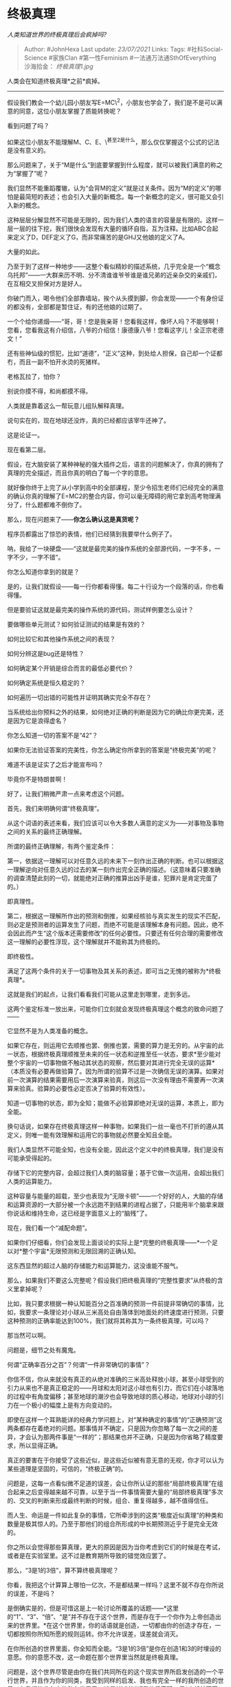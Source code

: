 * 终极真理
  :PROPERTIES:
  :CUSTOM_ID: 终极真理
  :END:

/人类知道世界的终极真理后会疯掉吗?/

#+BEGIN_QUOTE
  Author: #JohnHexa Last update: /23/07/2021/ Links: Tags:
  #社科Social-Science #家族Clan #第一性Feminism
  #一法通万法通SthOfEverything 沙海拾金： [[终极真理1.jpg]]
#+END_QUOTE

人类会在知道终极真理*之前*疯掉。

------------------

假设我们教会一个幼儿园小朋友写E=MC\^2，小朋友也学会了，我们是不是可以满意的同意，这位小朋友掌握了质能转换呢？

看到问题了吗？

如果这位小朋友不能理解M、C、E、\^甚至2是什么，那么仅仅掌握这个公式的记法是没有意义的。

那么问题来了，关于“M是什么”到底要掌握到什么程度，就可以被我们满意的称之为“掌握了”呢？

我们显然不能重蹈覆辙，认为“会背M的定义”就是过关条件。因为“M的定义”的哪怕是最简短的表述；也会引入大量的新概念。每一个新概念的定义，很可能又会引入新的概念。

这种层层分解显然不可能是无限的，因为我们人类的语言的容量是有限的。这样一层一层的往下挖，我们很快会发现有大量的循环自指，互为注释。比如ABC合起来定义了D，DEF定义了G，而非常痛苦的是GHJ又他娘的定义了A。

大量的如此。

乃至于到了这样一种地步------这整个看似精妙的描述系统，几乎完全是一个“概念乌托邦”------一大群来历不明、分不清谁谁爷爷谁是谁兄弟的近亲杂交的亲戚们，在互相交叉担保对方是好人。

你破门而入，喝令他们全部靠墙站，挨个从头摸到脚，你会发现------一个有身份证的都没有，全部都是暂住证，有的还他娘的过期了。

一个个给你递烟------“哥，哥！您是我亲哥！您看我这样，像坏人吗？不能够啊！您看，您看我这有介绍信，八爷的介绍信！康德康八爷！您看这字儿！全正宗老德文！”

还有些神仙级的惯犯，比如“道德”，“正义”这种，到处给人担保，自己却一个证都冇，而且一副不怕开水烫的死猪样。

老格瓦拉了，怕你？

别说你摸不得，和尚都摸不得。

人类就是靠着这么一帮玩意儿组队解释真理。

说句实在的，现在地球还没炸，真的已经都应该宰牛还神了。

这是论证一。

现在看第二层。

假设，在大脑安装了某种神秘的强大插件之后，语言的问题解决了，你真的拥有了真理的完全描述，而且你真的明白了每一个字的意思。

就好像你终于上完了从小学到高中的全部课程，至少令招生老师们已经完全的满意的确认你真的理解了E=MC2的整合内容，你可以毫无障碍的用它拿到高考物理满分了，什么题都难不倒你了。

那么，现在问题来了------*你怎么确认这是真货呢？*

程序员都露出了惊恐的表情，他们已经猜到我要举什么例子了。

呐，我给了一块硬盘------“这就是最完美的操作系统的全部源代码，一字不多，一字不少，一字不错”。

你怎么知道你拿到的就是？

是的，让我们就假设------每一行你都看得懂。每二十行设为一个段落的话，你也看得懂。

但是要验证这就是最完美的操作系统的源代码，测试样例要怎么设计？

要做哪些单元测试？如何验证测试的结果是有效的？

如何比较它和其他操作系统之间的表现？

如何分辨这是bug还是特性？

如何确定某个开销是综合而言的最低必要代价？

如何确定系统是恒久稳定的？

如何遍历一切出错的可能性并证明其确实完全不存在？

当系统给出你预料之外的结果，如何绝对正确的判断是因为它的确比你更完美，还是因为它是浪得虚名？

你怎么知道一切的答案不是“42”？

如果你无法验证答案的完美性，你怎么确定你所拿到的答案是“终极完美”的呢？

难道不该是证实了之后才能宣布吗？

毕竟你不是特朗普啊！

好了，让我们稍微严肃一点来考虑这个问题。

首先，我们来明确何谓“终极真理”。

从这个词语的表述来看，我们应该可以令大多数人满意的定义为------对事物及事物之间的关系的最终正确理解。

所谓的最终正确理解，有两个鉴定条件：

第一，依据这一理解可以对任意久远的未来下一刻作出正确的判断。也可以根据这一理解逆向对任意久远的过去的某一刻作出完全正确的描述。（这意味着只要准确的调查清楚此刻的一切，就能绝对正确的推算出凶手是谁，犯罪片是肯定完蛋了的。）

即真理性。

第二，根据这一理解所作出的预测和倒推，如果经核验与真实发生的现实不匹配，则必定是预测者的运算发生了问题，而绝不可能是该理解本身有问题。因此，绝不会因此而产生“这个版本还需要修改”的任何必要性。只要还有任何合理的需要修改这一理解的必要性浮现，这个理解就并不能称其为终极的。

即终极性。

满足了这两个条件的关于一切事物及其关系的表述，即可当之无愧的被称为*终极真理*。

这就是我们的起点，让我们看看我们可能从这里走到哪里，走到多远。

这两个鉴定标准一放出来，可能你们立刻就会发现终极真理这个概念的致命问题了------

它显然不是为人类准备的概念。

如果它存在，则运用它去顺推也罢、倒推也罢，需要的算力是无穷的。从宇宙的此一状态，根据终极真理顺推至未来的任一状态和逆推至任一状态，要求*至少能对整个宇宙的一切事物做不触动其状态的观察，然后要对其进行完全无误的运算*（本质没有必要再做验算了。因为所谓的验算不过是一次确信无误的演算。如果对前一次演算的结果需要用后一次演算来验真，则这后一次没有理由不需要再一次演算来验真。验算的必要性必定否决了验算的有效性）。

知道一切事物的状态，即为全知；能做不必验算即绝对无误的运算，本质上，即为全能。

换句话说，如果存在终极真理这样一种事物，如果我们一丝一毫也不打折的遵从其定义，则唯一能有效理解和运用它的事物就必然要全知且全能。

我们人类显然不可能全知，也没有全能，因此这个定义中的终极真理，我们是没有可能承受得起的。

存储下它的完整内容，会超过我们人类的脑容量；基于它做一次运用，会超出我们人类的运算能力。

这种容量与能量的超载，至少也表现为“无限卡顿”------一个好好的人，大脑的存储和运算资源的一大部分被一个永远跑不到结果的进程占据了，只能用半个脑拿来跟你说话和维持生命，这已经是字面意义上的“脑残”了。

现在，我们看一个“减配命题”。

如果你们仔细看，你们会发现上面谈论的实际上是*完整的终极真理------*一个足以对*整个宇宙*无限预测和无限回溯的正确认知。

这东西显然的超过人脑的存储能力和运算能力，这没谁能不服气。

那么，如果我们不要这么完整呢？假设我们把终极真理的“完整性要求”从终极的含义里拿掉呢？

比如，我只要求根据一种认知能百分之百准确的预测一件前提非常确切的事情，比如，我要求一条理论对小球从三米高处自由落体到地面处的终速度进行预测，只要这种预测的正确率能达到100%，我们就将其称其为一条终极真理，可以吗？

那当然可以啊。

问题是，细节之处有魔鬼。

何谓“正确率百分之百”？何谓“一件非常确切的事情”？

你信不信，你从来就没有真正的从绝对准确的三米高处释放小球，甚至小球受到的引力从来也不是真正稳定的------月球和太阳对这小球也有引力，而它们在小球落地的过程中有角度偏移；甚至地球的潮汐也会导致地球的质心移动，地球对小球的引力在一个极小的幅度上是有方向变动的。

即使在这样一个耳熟能详的经典力学问题上，对“某种确定的事情”的“正确预测”这两条都存在着绝对的问题。那事情并不确定，只是因为你忽略了每一次之间的差异，才会认为那两件事是“一样的”；那结果也并不正确，只是因为你省略了精度要求，所以显得正确。

真正的要害在于你接受了这些近似，是这些近似被有意无意的无视，你才可以认为某些道理是坚固的，可信的，“终极正确”的。

问题是，这每一点看似微不足道的误差，会让你所认证的那些“局部终极真理”在组合起来之后变得越来越不可靠，以至于当一件事情需要大量的“局部终极真理”多次的、交叉的判断来形成最终判断的时候，组合、重复得越多，越不值得信任。

而人生、命运是一件如此复杂的事情，它所牵涉到的这类“极度近似真理”的种类和数量是极其惊人的。乃至于那他们的组合所形成的中长期预测近乎于是完全无效的。

你之所以会觉得那些算真理，更大的原因是因为当你考虑到它们的时候是在考试，或者是在实验室里。这不过是教育期所导致的错觉效应罢了。

那么，“3是1的3倍”，算不算终极真理呢？

你看，我把这个计算算上哪怕一亿次，不是都结果一样吗？这里不就不存在你所说的误差，不是吗？

是倒确实是的，但是可惜这是上一轮讨论所覆盖的话题------*这里的“1”、“3”、“倍”、“是”并不存在于这个世界，而是存在于一个你作为上帝创造出来的世界里。*在这个世界里，你的话语就是创造，一切都由你的创造才存在，一切都按照你所知所愿的规则运转。你不允许误差，误差就会消灭。

在你所创造的世界里面，你全知而全能。“3是1的3倍”是你在创造1和3的时埋设的意愿。你的意愿不改，这一命题在那个世界里当然就是终极真理。

问题是，这个世界尽管是由你在我们共同所在的这个现实世界所启发创造的一个平行世界，并且作为你的同类，我受到同样的启发、我也有完全一样的我所创造的世界。在我们彼此各自的私有世界里，“3是1的3倍”都是终极真理，但*它却并不因此在这个现实世界里同样就是终极真理*。

在我们的私世界里，它是。我承认你的在你的世界里是，你承认我的在我的世界里是，但我们的共识并不能反向的对这个现实世界发生约束。

因为这个*现实世界不是属于我们的*。

现在回到原点。

既不可能知晓、也不可能讲述、也无能力验证，甚至哪怕只是一个碎片我们也无力抓住------还有谁对终极真理没有死心的吗？

那么这给我们带来了一个新的问题：

如果我们手里完全没有终极真理，连一个碎片都没有，那么我们做出任何决策所依靠的那些东西是什么？

如果那些东西并不是最终真理，岂不是意味着我依据他们所做的预测以及基于那些预测所做的决策岂不是建立在流沙之上吗？

岂不是会随时落空吗？

是的，就是会随时落空。

尤其是远期预测------记不记得小球问题？远期预测必定会涉及大量精确度不足的预测的叠加，最终误差会积累到显著不可忽略。

因此任何具体的远期预测都是不可靠的。

这一点无论人类发展到什么样的技术水平，掌握何等量级的算力，只要人还是有限的人而不是无限的上帝，就永远无法改变。

那么我们所做的是什么？

是*赌注*而已。

最聪明、最有胜算、最值得一搏的赌注而已。

人们害怕面对“我的决策全是赌注”这一事实，才会想要将自己所相信的东西宣布为终极真理。

全然没有注意这样做的副作用------通过将自己的赌注加冕为真理，不同的信念之间出现了唯我独尊，你死我活的互斥性。

我知道我的是赌注，于是我虽然选了我的，我却不会认为你的必错。我也知道你的也是赌注，因此我并不会简单的认为你对我的否定有绝对的效力。

押大的就比押小的更优越吗？

但我若因为无法忍受我的选择只是赌注、为了晚上睡得着觉而加冕它为真理，那么凡是与此选择不同而不肯认错的人就都是想让我失去安稳睡眠的凶手，*我必先除之而后安枕。*

*这就是人类一切苦难的根源。*

* 未完待续TBC
  :PROPERTIES:
  :CUSTOM_ID: 未完待续tbc
  :END:
